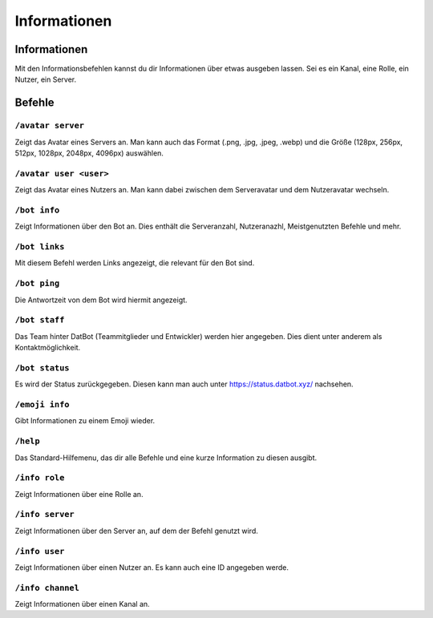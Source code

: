 *************
Informationen
*************


Informationen
================
Mit den Informationsbefehlen kannst du dir Informationen über etwas ausgeben lassen. Sei es ein Kanal, eine Rolle, ein Nutzer, ein Server. 

Befehle
================
``/avatar server``
------------------------
Zeigt das Avatar eines Servers an. Man kann auch das Format (.png, .jpg, .jpeg, .webp) und die Größe (128px, 256px, 512px, 1028px, 2048px, 4096px) auswählen.


``/avatar user <user>``
------------------------
Zeigt das Avatar eines Nutzers an. Man kann dabei zwischen dem Serveravatar und dem Nutzeravatar wechseln.


``/bot info``
------------------------
Zeigt Informationen über den Bot an. Dies enthält die Serveranzahl, Nutzeranazhl, Meistgenutzten Befehle und mehr.

``/bot links``
------------------------
Mit diesem Befehl werden Links angezeigt, die relevant für den Bot sind.

``/bot ping``
------------------------
Die Antwortzeit von dem Bot wird hiermit angezeigt.

``/bot staff``
------------------------
Das Team hinter DatBot (Teammitglieder und Entwickler) werden hier angegeben. Dies dient unter anderem als Kontaktmöglichkeit.

``/bot status``
------------------------
Es wird der Status zurückgegeben. Diesen kann man auch unter https://status.datbot.xyz/ nachsehen.

``/emoji info``
------------------------
Gibt Informationen zu einem Emoji wieder.

``/help``
------------------------
Das Standard-Hilfemenu, das dir alle Befehle und eine kurze Information zu diesen ausgibt.

``/info role``
------------------------
Zeigt Informationen über eine Rolle an.

``/info server``
------------------------
Zeigt Informationen über den Server an, auf dem der Befehl genutzt wird.

``/info user``
------------------------
Zeigt Informationen über einen Nutzer an. Es kann auch eine ID angegeben werde.

``/info channel``
------------------------
Zeigt Informationen über einen Kanal an.

